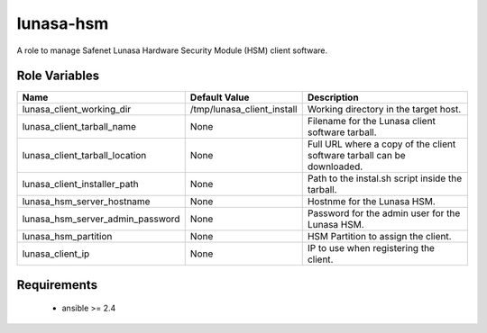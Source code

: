 lunasa-hsm
==========

A role to manage Safenet Lunasa Hardware Security Module (HSM) client software.

Role Variables
--------------

.. list-table::
   :widths: auto
   :header-rows: 1

   * - Name
     - Default Value
     - Description
   * - lunasa_client_working_dir
     - /tmp/lunasa_client_install
     - Working directory in the target host.
   * - lunasa_client_tarball_name
     - None
     - Filename for the Lunasa client software tarball.
   * - lunasa_client_tarball_location
     - None
     - Full URL where a copy of the client software tarball can be downloaded.
   * - lunasa_client_installer_path
     - None
     - Path to the instal.sh script inside the tarball.
   * - lunasa_hsm_server_hostname
     - None
     - Hostnme for the Lunasa HSM.
   * - lunasa_hsm_server_admin_password
     - None
     - Password for the admin user for the Lunasa HSM.
   * - lunasa_hsm_partition
     - None
     - HSM Partition to assign the client.
   * - lunasa_client_ip
     - None
     - IP to use when registering the client.

Requirements
------------

 - ansible >= 2.4
